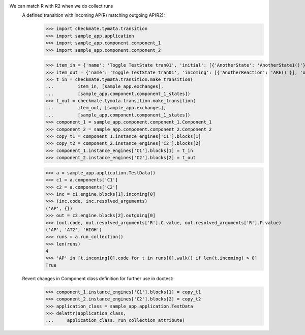 We can match R with R2 when we do collect runs
    A defined transition with incoming AP(R) matching outgoing AP(R2):
        >>> import checkmate.tymata.transition
        >>> import sample_app.application
        >>> import sample_app.component.component_1
        >>> import sample_app.component.component_2

        >>> item_in = {'name': 'Toggle TestState tran01', 'initial': [{'AnotherState': 'AnotherState1()'}], 'incoming': [{'Action': 'AP(R)'}], 'final': [{'AnotherState': 'append(R)'}], 'outgoing': [{'ThirdAction': 'DA()'}]}
        >>> item_out = {'name': 'Toggle TestState tran01', 'incoming': [{'AnotherReaction': 'ARE()'}], 'outgoing': [{'Action': 'AP(R2)'}]}
        >>> t_in = checkmate.tymata.transition.make_transition(
        ...         item_in, [sample_app.exchanges],
        ...         [sample_app.component.component_1_states])
        >>> t_out = checkmate.tymata.transition.make_transition(
        ...         item_out, [sample_app.exchanges],
        ...         [sample_app.component.component_1_states])
        >>> component_1 = sample_app.component.component_1.Component_1
        >>> component_2 = sample_app.component.component_2.Component_2
        >>> copy_t1 = component_1.instance_engines['C1'].blocks[1]
        >>> copy_t2 = component_2.instance_engines['C2'].blocks[2]
        >>> component_1.instance_engines['C1'].blocks[1] = t_in
        >>> component_2.instance_engines['C2'].blocks[2] = t_out

        >>> a = sample_app.application.TestData()
        >>> c1 = a.components['C1']
        >>> c2 = a.components['C2']
        >>> inc = c1.engine.blocks[1].incoming[0]
        >>> (inc.code, inc.resolved_arguments)
        ('AP', {})
        >>> out = c2.engine.blocks[2].outgoing[0]
        >>> (out.code, out.resolved_arguments['R'].C.value, out.resolved_arguments['R'].P.value)
        ('AP', 'AT2', 'HIGH')
        >>> runs = a.run_collection()
        >>> len(runs)
        4
        >>> 'AP' in [t.incoming[0].code for t in runs[0].walk() if len(t.incoming) > 0]
        True

    Revert changes in Component class definition for further use in doctest:
        >>> component_1.instance_engines['C1'].blocks[1] = copy_t1
        >>> component_2.instance_engines['C2'].blocks[2] = copy_t2
        >>> application_class = sample_app.application.TestData
        >>> delattr(application_class,
        ...     application_class._run_collection_attribute)

